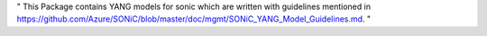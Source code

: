 "
This Package contains YANG models for sonic which are written with guidelines mentioned in
https://github.com/Azure/SONiC/blob/master/doc/mgmt/SONiC_YANG_Model_Guidelines.md.
"

